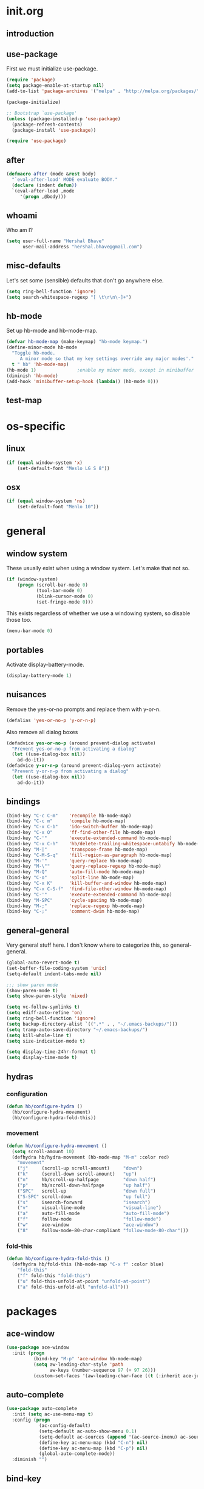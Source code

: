 * init.org
** introduction
** use-package
First we must initialize use-package.

#+BEGIN_SRC emacs-lisp :tangle yes
  (require 'package)
  (setq package-enable-at-startup nil)
  (add-to-list 'package-archives '("melpa" . "http://melpa.org/packages/"))

  (package-initialize)

  ;; Bootstrap `use-package'
  (unless (package-installed-p 'use-package)
    (package-refresh-contents)
    (package-install 'use-package))

  (require 'use-package)
#+END_SRC
** after
#+BEGIN_SRC emacs-lisp :tangle yes
  (defmacro after (mode &rest body)
    "`eval-after-load' MODE evaluate BODY."
    (declare (indent defun))
    `(eval-after-load ,mode
       '(progn ,@body)))
#+END_SRC
** whoami
Who am I?

#+BEGIN_SRC emacs-lisp :tangle yes
(setq user-full-name "Hershal Bhave"
      user-mail-address "hershal.bhave@gmail.com")
#+END_SRC
** misc-defaults
Let's set some (sensible) defaults that don't go anywhere else.

#+BEGIN_SRC emacs-lisp :tangle yes
  (setq ring-bell-function 'ignore)
  (setq search-whitespace-regexp "[ \t\r\n\-]+")
#+END_SRC
** hb-mode
Set up hb-mode and hb-mode-map.

#+BEGIN_SRC emacs-lisp :tangle yes
  (defvar hb-mode-map (make-keymap) "hb-mode keymap.")
  (define-minor-mode hb-mode
    "Toggle hb-mode.
       A minor mode so that my key settings override any major modes'."
    t " hb" 'hb-mode-map)
  (hb-mode 1)               ;enable my minor mode, except in minibuffer
  (diminish 'hb-mode)
  (add-hook 'minibuffer-setup-hook (lambda() (hb-mode 0)))
#+END_SRC
** test-map

* os-specific
** linux
#+BEGIN_SRC emacs-lisp :tangle yes
  (if (equal window-system 'x)
      (set-default-font "Meslo LG S 8"))
#+END_SRC
** osx
#+BEGIN_SRC emacs-lisp :tangle yes
  (if (equal window-system 'ns)
      (set-default-font "Menlo 10"))
#+END_SRC
* general
** window system
These usually exist when using a window system. Let's make that not
so.
#+BEGIN_SRC emacs-lisp :tangle yes
  (if (window-system)
      (progn (scroll-bar-mode 0)
             (tool-bar-mode 0)
             (blink-cursor-mode 0)
             (set-fringe-mode 0)))
#+END_SRC

This exists regardless of whether we use a windowing system, so
disable those too.
#+BEGIN_SRC emacs-lisp :tangle yes
(menu-bar-mode 0)
#+END_SRC

** portables
Activate display-battery-mode.
#+BEGIN_SRC emacs-lisp :tangle yes
  (display-battery-mode 1)
#+END_SRC

** nuisances
Remove the yes-or-no prompts and replace them with y-or-n.
#+BEGIN_SRC emacs-lisp :tangle yes
  (defalias 'yes-or-no-p 'y-or-n-p)
#+END_SRC

Also remove all dialog boxes
#+BEGIN_SRC emacs-lisp :tangle yes
  (defadvice yes-or-no-p (around prevent-dialog activate)
    "Prevent yes-or-no-p from activating a dialog"
    (let ((use-dialog-box nil))
      ad-do-it))
  (defadvice y-or-n-p (around prevent-dialog-yorn activate)
    "Prevent y-or-n-p from activating a dialog"
    (let ((use-dialog-box nil))
      ad-do-it))
#+END_SRC

** bindings
#+BEGIN_SRC emacs-lisp :tangle yes
  (bind-key "C-c C-m"    'recompile hb-mode-map)
  (bind-key "C-c m"      'compile hb-mode-map)
  (bind-key "C-x C-b"    'ido-switch-buffer hb-mode-map)
  (bind-key "C-x O"      'ff-find-other-file hb-mode-map)
  (bind-key "C-'"        'execute-extended-command hb-mode-map)
  (bind-key "C-x C-h"    'hb/delete-trailing-whitespace-untabify hb-mode-map)
  (bind-key "M-|"        'transpose-frame hb-mode-map)
  (bind-key "C-M-S-q"    'fill-region-as-paragraph hb-mode-map)
  (bind-key "M-'"        'query-replace hb-mode-map)
  (bind-key "M-\""       'query-replace-regexp hb-mode-map)
  (bind-key "M-Q"        'auto-fill-mode hb-mode-map)
  (bind-key "C-o"        'split-line hb-mode-map)
  (bind-key "C-x K"      'kill-buffer-and-window hb-mode-map)
  (bind-key "C-x C-S-f"  'find-file-other-window hb-mode-map)
  (bind-key "C-'"        'execute-extended-command hb-mode-map)
  (bind-key "M-SPC"      'cycle-spacing hb-mode-map)
  (bind-key "M-;"        'replace-regexp hb-mode-map)
  (bind-key "C-;"        'comment-dwim hb-mode-map)
#+END_SRC
** general-general
Very general stuff here. I don't know where to categorize this, so
general-general.
#+BEGIN_SRC emacs-lisp :tangle yes
  (global-auto-revert-mode t)
  (set-buffer-file-coding-system 'unix)
  (setq-default indent-tabs-mode nil)

  ;;; show paren mode
  (show-paren-mode t)
  (setq show-paren-style 'mixed)

  (setq vc-follow-symlinks t)
  (setq ediff-auto-refine 'on)
  (setq ring-bell-function 'ignore)
  (setq backup-directory-alist `((".*" . , "~/.emacs-backups/")))
  (setq tramp-auto-save-directory "~/.emacs-backups/")
  (setq kill-whole-line t)
  (setq size-indication-mode t)

  (setq display-time-24hr-format t)
  (setq display-time-mode t)
#+END_SRC

** hydras
*** configuration
#+BEGIN_SRC emacs-lisp :tangle yes
  (defun hb/configure-hydra ()
    (hb/configure-hydra-movement)
    (hb/configure-hydra-fold-this))
#+END_SRC
*** movement
#+BEGIN_SRC emacs-lisp :tangle yes
  (defun hb/configure-hydra-movement ()
    (setq scroll-amount 10)
    (defhydra hb/hydra-movement (hb-mode-map "M-m" :color red)
      "movement"
      ("j"     (scroll-up scroll-amount)     "down")
      ("k"     (scroll-down scroll-amount)   "up")
      ("n"     hb/scroll-up-halfpage         "down half")
      ("p"     hb/scroll-down-halfpage       "up half")
      ("SPC"   scroll-up                     "down full")
      ("S-SPC" scroll-down                   "up full")
      ("s"     isearch-forward               "isearch")
      ("v"     visual-line-mode              "visual-line")
      ("a"     auto-fill-mode                "auto-fill-mode")
      ("f"     follow-mode                   "follow-mode")
      ("w"     ace-window                    "ace-window")
      ("8"     follow-mode-80-char-compliant "follow-mode-80-char")))
#+END_SRC
*** fold-this
#+BEGIN_SRC emacs-lisp :tangle yes
  (defun hb/configure-hydra-fold-this ()
    (defhydra hb/fold-this (hb-mode-map "C-x f" :color blue)
      "fold-this"
      ("f" fold-this "fold-this")
      ("u" fold-this-unfold-at-point "unfold-at-point")
      ("a" fold-this-unfold-all "unfold-all")))
#+END_SRC
* packages
** ace-window
#+BEGIN_SRC emacs-lisp :tangle yes
  (use-package ace-window
    :init (progn
            (bind-key "M-p" 'ace-window hb-mode-map)
            (setq aw-leading-char-style 'path
                  aw-keys (number-sequence 97 (+ 97 26)))
            (custom-set-faces '(aw-leading-char-face ((t (:inherit ace-jump-face-foreground :height 3.0)))))))
#+END_SRC
** auto-complete
#+BEGIN_SRC emacs-lisp :tangle yes
  (use-package auto-complete
    :init (setq ac-use-menu-map t)
    :config (progn
              (ac-config-default)
              (setq-default ac-auto-show-menu 0.1)
              (setq-default ac-sources (append '(ac-source-imenu) ac-sources))
              (define-key ac-menu-map (kbd "C-n") nil)
              (define-key ac-menu-map (kbd "C-p") nil)
              (global-auto-complete-mode))
    :diminish "")
#+END_SRC
** bind-key
#+BEGIN_SRC emacs-lisp :tangle yes
  (use-package bind-key)
#+END_SRC
** bliss-theme
#+BEGIN_SRC emacs-lisp :tangle yes
  (use-package bliss-theme
    :config (progn (load-theme 'bliss t)
                   (set-face-attribute 'highlight nil :foreground 'nil :underline 'nil :background "#222222")))
#+END_SRC
** bury-successful-compilation
#+BEGIN_SRC emacs-lisp :tangle yes
  (use-package bury-successful-compilation
    :config (bury-successful-compilation))
#+END_SRC
** TODO desktop-mode
** diminish
#+BEGIN_SRC emacs-lisp :tangle yes
  (use-package diminish
    :commands diminish)
#+END_SRC
** expand-region
#+BEGIN_SRC emacs-lisp :tangle yes
  (use-package expand-region
    :config (progn
              (bind-key "C-=" 'er/expand-region hb-mode-map)
              (bind-key "C-+" 'er/contract-region) hb-mode-map))
#+END_SRC
** fold-this
#+BEGIN_SRC emacs-lisp :tangle yes
  (use-package fold-this)
#+END_SRC
** icomplete+
#+BEGIN_SRC emacs-lisp :tangle yes
  (use-package icomplete+
    :config (icomplete-mode))
#+END_SRC
** ido-hacks
#+BEGIN_SRC emacs-lisp :tangle yes
  (use-package ido-hacks
    :init (progn
            (ido-mode t)
            (setq ido-enable-flex-matching t
                  ido-everywhere t
                  ido-max-directory-size 100000
                  ido-create-new-buffer 'always
                  ido-default-file-method 'selected-window
                  ido-default-buffer-method 'selected-window)))
#+END_SRC
** multiple-cursors
*** configuration
#+BEGIN_SRC emacs-lisp :tangle yes
  (defun hb/configure-mc ()
    (hb/configure-mc-isearch)
    (hb/configure-mc-bindings)
    (hb/configure-mc-fixes))
#+END_SRC
*** mc-isearch
#+BEGIN_SRC emacs-lisp :tangle yes
  (defun hb/configure-mc-isearch ()
        (defvar jc/mc-search--last-term nil)
        (defun jc/mc-search (search-command)
          ;; Read new search term when not repeated command or applying to fake cursors
          (when (and (not mc--executing-command-for-fake-cursor)
                     (not (eq last-command 'jc/mc-search-forward))
                     (not (eq last-command 'jc/mc-search-backward)))
            (setq jc/mc-search--last-term (read-from-minibuffer "Search: ")))
          (funcall search-command jc/mc-search--last-term))
        (defun jc/mc-search-forward ()
          "Simplified version of forward search that supports multiple cursors"
          (interactive)
          (jc/mc-search 'search-forward))
        (defun jc/mc-search-backward ()
          "Simplified version of backward search that supports multiple cursors"
          (interactive)
          (jc/mc-search 'search-backward)))
  (after 'multiple-cursors
    (bind-key "C-s" 'jc/mc-search-forward mc/keymap)
    (bind-key "C-r" 'jc/mc-search-backward mc/keymap))
#+END_SRC
*** bindings
#+BEGIN_SRC emacs-lisp :tangle yes
  (defun hb/configure-mc-bindings ()
    (bind-key "C-S-c C-S-c" 'mc/edit-lines hb-mode-map)
    (bind-key "C-S-SPC" 'set-rectangular-region-anchor hb-mode-map)
    (bind-key "C->" 'mc/mark-next-like-this hb-mode-map)
    (bind-key "C-<" 'mc/mark-previous-like-this hb-mode-map)
    (bind-key "C-c C-<" 'mc/mark-all-like-this hb-mode-map)
    (bind-key "C-c C->" 'mc/mark-all-like-this-dwim hb-mode-map)
    (bind-key "C-c ~" 'mc/insert-numbers hb-mode-map)
    (bind-key "M-~" 'mc/sort-regions hb-mode-map)
    (bind-key "C-~" 'mc/reverse-regions hb-mode-map)
    (bind-key "C-S-c C-e" 'mc/edit-ends-of-lines hb-mode-map)
    (bind-key "C-S-c C-a" 'mc/edit-beginnings-of-lines hb-mode-map))
#+END_SRC
*** fixes
#+BEGIN_SRC emacs-lisp :tangle yes
  (defun hb/configure-mc-fixes ()
    (bind-key "M-SPC" 'just-one-space mc/keymap))
#+END_SRC
*** package
#+BEGIN_SRC emacs-lisp :tangle yes
  (use-package multiple-cursors
    :config (hb/configure-mc))
#+END_SRC
** org
#+BEGIN_SRC emacs-lisp :tangle yes
  (use-package org
    :init (progn (setq org-src-window-setup 'other-window
                       org-startup-indented t)
                 (after 'org-indent
                   (diminish 'org-indent-mode ""))))
#+END_SRC
** paredit
#+BEGIN_SRC emacs-lisp :tangle yes
  (use-package paredit
      :config (add-hook 'emacs-lisp-mode-hook 'paredit-mode)
      :diminish "")
#+END_SRC
** undo-tree
#+BEGIN_SRC emacs-lisp :tangle yes
  (use-package undo-tree
    :config (global-undo-tree-mode)
    :diminish "")
#+END_SRC
** TODO uniquify
#+BEGIN_SRC emacs-lisp :tangle yes
  (require 'uniquify)
  (setq uniquify-buffer-name-style 'post-forward
        uniquify-separator ":")
#+END_SRC
** hydra
#+BEGIN_SRC emacs-lisp :tangle yes
  (use-package hydra
    :config (hb/configure-hydra))
#+END_SRC
** magit
#+BEGIN_SRC emacs-lisp :tangle yes
  (use-package magit
    :idle-priority 5
    :commands magit-status
    :init (progn (bind-key "C-c g" 'magit-status hb-mode-map)
                 (setq magit-auto-revert-mode-lighter "")))
#+END_SRC
** monochrome-theme
#+BEGIN_SRC emacs-lisp :tangle no
  (use-package monochrome-theme
    :idle-priority 5)
#+END_SRC
** transpose-frame
#+BEGIN_SRC emacs-lisp :tangle yes
  (use-package transpose-frame
    :config (bind-key "M-|" 'transpose-frame hb-mode-map))
#+END_SRC
** winner
#+BEGIN_SRC emacs-lisp :tangle yes
  (use-package winner
    :defer t
    :idle (winner-mode 1))
#+END_SRC
** windmove
#+BEGIN_SRC emacs-lisp :tangle yes
  (use-package windmove
    :config (windmove-default-keybindings))
#+END_SRC
** writegood-mode
#+BEGIN_SRC emacs-lisp
  (use-package writegood-mode
    :idle-priority 5)
#+END_SRC
** paredit-everywhere
#+BEGIN_SRC emacs-lisp :tangle yes
  (use-package paredit-everywhere
      :config (add-hook 'prog-mode-hook 'paredit-everywhere-mode)
      :diminish "")
#+END_SRC
* major-modes
** c++
#+BEGIN_SRC emacs-lisp :tangle yes
  (defun hb/configure-c++ ()
      (setq c-basic-offset 4
            comment-start "/* "
            comment-end " */"))
  (add-hook 'c++-mode-hook 'hb/configure-c++)
#+END_SRC
* macros
** follow-mode-80-char-compliant
Thanks to @EricCrosson.
#+BEGIN_SRC emacs-lisp :tangle yes
  (defun follow-mode-80-char-compliant()
    "Open the current buffer in `follow-mode' in as many 80-char
  windows as you can fit on this screen."
    (interactive)
    (delete-other-windows)
    (follow-mode 1)
    (let ((width (window-total-width nil 'floor)))
      (while (> width 80)
        (split-window-horizontally)
        (balance-windows)
        (setq width (window-total-width nil 'floor))))
    (delete-window)
    (balance-windows)
    (recenter-top-bottom))
#+END_SRC
** delete-trailing-whitespace-untabify
#+BEGIN_SRC emacs-lisp :tangle yes
  (defun hb/delete-trailing-whitespace-untabify ()
    (interactive)
    (delete-trailing-whitespace (point-min) (point-max))
    (untabify (point-min) (point-max)))
  (add-hook 'before-save-hook 'hb/delete-trailing-whitespace-untabify)
#+END_SRC
** scroll-halfpage
#+BEGIN_SRC emacs-lisp :tangle yes
  (defun window-half-height ()
    (max 1 (/ (1- (window-height (selected-window))) 2)))

  (defun hb/scroll-up-halfpage ()
    (interactive)
    (scroll-up (window-half-height)))

  (defun hb/scroll-down-halfpage ()
    (interactive)
    (scroll-down (window-half-height)))
#+END_SRC
** back-to-indentation-or-beginning
This frees up M-m by making C-a do double-duty as beginning-of-line
and back-to-indentation
#+BEGIN_SRC emacs-lisp :tangle yes
  (defun back-to-indentation-or-beginning ()
    (interactive)
    (if (bolp) (back-to-indentation) (beginning-of-line)))
  (bind-key "C-a" 'back-to-indentation-or-beginning hb-mode-map)
#+END_SRC
** visit-term-buffer
Quickly visit an open term buffer
Credits: @bbatsov, http://emacsredux.com/blog/2013/03/29/terminal-at-your-fingertips/
#+BEGIN_SRC emacs-lisp :tangle yes
  (defun visit-term-buffer ()
    "Create or visit a terminal buffer."
    (interactive)
    (if (not (get-buffer "*ansi-term*"))
        (progn
          (split-window-sensibly (selected-window))
          (other-window 1)
          (ansi-term (getenv "SHELL")))
      (switch-to-buffer-other-window "*ansi-term*")))
  (bind-key "C-c t" 'visit-term-buffer hb-mode-map)
#+END_SRC
** ido-goto-symbol
#+BEGIN_SRC emacs-lisp :tangle yes
  (defun ido-goto-symbol (&optional symbol-list)
    "Refresh imenu and jump to a place in the buffer using Ido."
    (interactive)
    (unless (featurep 'imenu)
      (require 'imenu nil t))
    (cond
     ((not symbol-list)
      (let ((ido-mode ido-mode)
            (ido-enable-flex-matching
             (if (boundp 'ido-enable-flex-matching)
                 ido-enable-flex-matching t))
            name-and-pos symbol-names position)
        (unless ido-mode
          (ido-mode 1)
          (setq ido-enable-flex-matching t))
        (while (progn
                 (imenu--cleanup)
                 (setq imenu--index-alist nil)
                 (ido-goto-symbol (imenu--make-index-alist))
                 (setq selected-symbol
                       (ido-completing-read "Symbol? " symbol-names))
                 (string= (car imenu--rescan-item) selected-symbol)))
        (unless (and (boundp 'mark-active) mark-active)
          (push-mark nil t nil))
        (setq position (cdr (assoc selected-symbol name-and-pos)))
        (cond
         ((overlayp position)
          (goto-char (overlay-start position)))
         (t
          (goto-char position)))))
     ((listp symbol-list)
      (dolist (symbol symbol-list)
        (let (name position)
          (cond
           ((and (listp symbol) (imenu--subalist-p symbol))
            (ido-goto-symbol symbol))
           ((listp symbol)
            (setq name (car symbol))
            (setq position (cdr symbol)))
           ((stringp symbol)
            (setq name symbol)
            (setq position
                  (get-text-property 1 'org-imenu-marker symbol))))
          (unless (or (null position) (null name)
                      (string= (car imenu--rescan-item) name))
            (add-to-list 'symbol-names name)
            (add-to-list 'name-and-pos (cons name position))))))))
  (bind-key "C-c i" 'ido-goto-symbol hb-mode-map)
  (bind-key "C-c I" 'imenu hb-mode-map)
#+END_SRC
** TODO comment-eclipse
THIS DOES NOT WORK AS EXPECTED.
Find out what I want and make it.
#+BEGIN_SRC emacs-lisp :tangle no
    (defun comment-eclipse ()
          (interactive)
          (let ((start (line-beginning-position))
                (end (line-end-position)))
            (when (region-active-p)
              (setq start (save-excursion
                            (goto-char (region-beginning))
                            (beginning-of-line)
                            (point))
                    end (save-excursion
                          (goto-char (region-end))
                          (end-of-line)
                          (point))))
            (comment-or-uncomment-region start end)))
  (bind-key "C-;" 'comment-eclipse hb-mode-map)
#+END_SRC
* conclusion
#+BEGIN_SRC emacs-lisp

#+END_SRC

* TODO [0/22] todos
** TODO insert delimeters (), [], {}, etc
** TODO :emacs: macro to create 'BEGIN_SRC emacs-lisp :tangle yes' blocks
** TODO :autocomplete: test if auto-complete is working
** TODO :autocomplete:org: get ac-complete-org working
** TODO :org: find out how to use orgmode tags properly
Reference [[http://orgmode.org/manual/Tags.html][the org manual]].
** TODO :magit:hydra: investigate if magit needs hydras
** TODO :magit: find out why magit doesn't work
** TODO :annoy:makefile: add hook to makefile-mode to tabify
- alternatively do not remove the whitespace in this mode
- could just do a buffer-local remove-hook, if that is possible
** TODO :annoy:org: don't allow 'org-edit-special' to clobber my window config
** TODO :annoy: make something similar to esc's should-have functions
** TODO :annoy: delete-that-newly-opened-window
- add to movement hydra ("d"?)
** TODO :annoy: reopen-in-other-window
- add to movement hydra ("o"?)
** TODO custom mode
- turn on and off various minor modes
** TODO change all bindings to bind-key
** TODO get paredit-everywhere-mode working
** TODO evaluate ido-complete-space-or-hyphen
** TODO :annoy:org: add org fly-dictate minor mode
Should automatically correct dictation issues. Prospective features:
- make heading titles capitalized
  - except when there are more than two consecutive upper case characters
    - if so, ignore that word
    - else continue capitalizing
- automatically create definitions based on dictating a specific word
  or phrase:
  - maybe a way to dictate a M-x command?
    - "dictate-meta-x"!
- if there is a capital letter in the middle of a word, that probably
  means that the word needs to be split
  - e.g. thisThat -> this that
  - determine when the concatenation needs to be split into two
    sentences or two words
** TODO :magit:hydra:git: make git hydra
should have some common vc, magit, git-messenger, and git-timemachine
commands
** TODO :annoy: set up c++ indentation rules properly
- public/private spacing
- verify c-basic-offset
- set up style
- constructor arguments should be auto-filled and c-basic-offset
  tabbed
  - the constructor argument name and type should not be broken across
    lines
** TODO :dired: investigate up dired-single
- [[http://www.emacswiki.org/emacs/dired-single.el]]
** TODO comment-eclipse doesn't dwim
** TODO ido-vertical
